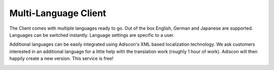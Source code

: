 Multi-Language Client
=====================

The Client comes with multiple languages ready to go. Out of the
box English, German and Japanese are supported. Languages can be switched
instantly. Language settings are specific to a user.

Additional languages can be easily integrated using Adiscon's XML based
localization technology. We ask customers interested in an additional language
for a little help with the translation work (roughly 1 hour of work). Adiscon
will then happily create a new version. This service is free!


.. image:: ../images/clientoptions_2.png
   :width: 100%
